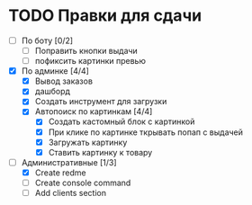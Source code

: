 * TODO Правки для сдачи
    - [ ] По боту [0/2]
        - [ ] Поправить кнопки выдачи
        - [ ] пофиксить картинки превью
    - [X] По админке [4/4]
        - [X] Вывод заказов
        - [X] дашборд
        - [X] Создать инструмент для загрузки\выгрузки
        - [X] Автопоиск по картинкам [4/4]
            - [X] Создать кастомный блок с картинкой
            - [X] При клике по картинке ткрывать попап с выдачей
            - [X] Загружать картинку
            - [X] Ставить картинку к товару
    - [-] Административные [1/3]
        - [X] Create redme
        - [ ] Create console command
        - [ ] Add clients section
